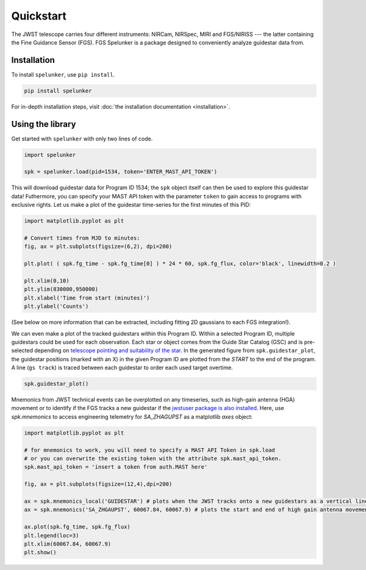 Quickstart
==========

The JWST telescope carries four different instruments: NIRCam, NIRSpec, MIRI and FGS/NIRISS --- the latter containing the 
Fine Guidance Sensor (FGS). FGS Spelunker is a package designed to conveniently analyze guidestar data from.

Installation
------------

To install ``spelunker``, use ``pip install``.

.. code:: bash

   pip install spelunker


For in-depth installation steps, visit :doc:`the installation documentation <installation>`.

Using the library
-----------------

Get started with ``spelunker`` with only two lines of code.

.. code:: python

   import spelunker

   spk = spelunker.load(pid=1534, token='ENTER_MAST_API_TOKEN')

This will download guidestar data for Program ID 1534; the ``spk``
object itself can then be used to explore this guidestar data! Futhermore, you can specify
your MAST API token with the parameter ``token`` to gain access to programs with exclusive rights.
Let us make a plot of the guidestar time-series for the first
minutes of this PID:

.. code:: python

   import matplotlib.pyplot as plt

   # Convert times from MJD to minutes:
   fig, ax = plt.subplots(figsize=(6,2), dpi=200)

   plt.plot( ( spk.fg_time - spk.fg_time[0] ) * 24 * 60, spk.fg_flux, color='black', linewidth=0.2 )

   plt.xlim(0,10)
   plt.ylim(830000,950000)
   plt.xlabel('Time from start (minutes)')
   plt.ylabel('Counts')

.. image:: simple_guidestar_files/timeseries.png
   :width: 500pt
   :align: center

.. raw:: html

   <p align="center">

.. raw:: html

   </p>

(See below on more information that can be extracted, including fitting
2D gaussians to each FGS integration!). 

We can even make a plot of the tracked guidestars within this Program ID. Within 
a selected Program ID, multiple guidestars could be used for each observation. Each 
star or object comes from the Guide Star Catalog (GSC) and is pre-selected depending on 
`telescope pointing and suitability of the star <https://jwst-docs.stsci.edu/jwst-observatory-characteristics/jwst-guide-stars>`_. 
In the generated figure from ``spk.guidestar_plot``, the guidestar positions (marked with an X) 
in the given Program ID are plotted from the *START* to the end of the program. A 
line (``gs track``) is traced between each guidestar to order each used target overtime.

.. code:: python

   spk.guidestar_plot()


.. image:: simple_guidestar_files/guidestar_positions.png
   :scale: 60%

.. raw:: html

   <p align="center">

.. raw:: html

   </p>

Mnemonics from JWST technical events can be overplotted on any
timeseries, such as high-gain antenna (HGA) movement or to identify if
the FGS tracks a new guidestar if the `jwstuser package is also
installed <https://github.com/spacetelescope/jwstuser/>`_.  Here, use 
`spk.mnemonics` to access engineering telemetry for `SA_ZHAGUPST` as 
a matplotlib `axes` object:


.. code:: python

   import matplotlib.pyplot as plt

   # for mnemonics to work, you will need to specify a MAST API Token in spk.load
   # or you can overwrite the existing token with the attribute spk.mast_api_token.
   spk.mast_api_token = 'insert a token from auth.MAST here'

   fig, ax = plt.subplots(figsize=(12,4),dpi=200)

   ax = spk.mnemonics_local('GUIDESTAR') # plots when the JWST tracks onto a new guidestars as a vertical line
   ax = spk.mnemonics('SA_ZHGAUPST', 60067.84, 60067.9) # plots the start and end of high gain antenna movement
   
   ax.plot(spk.fg_time, spk.fg_flux)
   plt.legend(loc=3)
   plt.xlim(60067.84, 60067.9)
   plt.show()

.. image:: simple_guidestar_files/mnemonics.png
   :scale: 60%